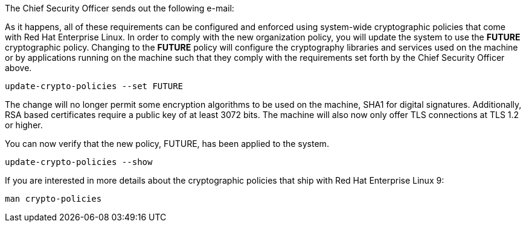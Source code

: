 The Chief Security Officer sends out the following e-mail:

As it happens, all of these requirements can be configured and enforced
using system-wide cryptographic policies that come with Red Hat
Enterprise Linux. In order to comply with the new organization policy,
you will update the system to use the *FUTURE* cryptographic policy.
Changing to the *FUTURE* policy will configure the cryptography
libraries and services used on the machine or by applications running on
the machine such that they comply with the requirements set forth by the
Chief Security Officer above.

[source,bash]
----
update-crypto-policies --set FUTURE
----

The change will no longer permit some encryption algorithms to be used
on the machine, SHA1 for digital signatures. Additionally, RSA based
certificates require a public key of at least 3072 bits. The machine
will also now only offer TLS connections at TLS 1.2 or higher.

You can now verify that the new policy, FUTURE, has been applied to the
system.

[source,bash]
----
update-crypto-policies --show
----

If you are interested in more details about the cryptographic policies
that ship with Red Hat Enterprise Linux 9:

`man crypto-policies`

